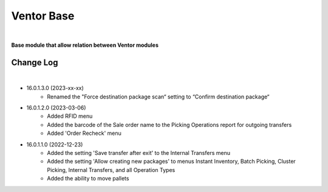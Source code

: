 Ventor Base
===========

|

**Base module that allow relation between Ventor modules**

Change Log
##########

|

* 16.0.1.3.0 (2023-xx-xx)
    - Renamed the "Force destination package scan“ setting to “Confirm destination package“

* 16.0.1.2.0 (2023-03-06)
    - Added RFID menu
    - Added the barcode of the Sale order name to the Picking Operations report for outgoing transfers
    - Added 'Order Recheck' menu

* 16.0.1.1.0 (2022-12-23)
    - Added the setting 'Save transfer after exit' to the Internal Transfers menu
    - Added the setting 'Allow creating new packages' to menus Instant Inventory, Batch Picking, Cluster Picking, Internal Transfers, and all Operation Types
    - Added the ability to move pallets
